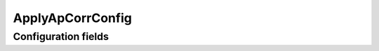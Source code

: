 .. lsst-config-topic:: lsst.meas.base.applyApCorr.ApplyApCorrConfig

#################
ApplyApCorrConfig
#################

.. _lsst.meas.base.applyApCorr.ApplyApCorrConfig-configs:

Configuration fields
====================

.. lsst-config-fields:: lsst.meas.base.applyApCorr.ApplyApCorrConfig
